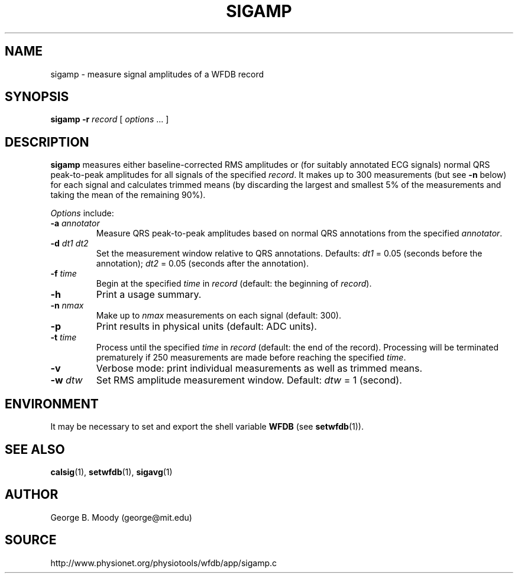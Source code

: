 .TH SIGAMP 1 "25 November 2002" "WFDB 10.3.0" "WFDB Applications Guide"
.SH NAME
sigamp \- measure signal amplitudes of a WFDB record
.SH SYNOPSIS
\fBsigamp -r\fR \fIrecord\fR [ \fIoptions\fR ... ]
.SH DESCRIPTION
.PP
\fBsigamp\fR measures either baseline-corrected RMS amplitudes or (for
suitably annotated ECG signals) normal QRS peak-to-peak amplitudes
for all signals of the specified \fIrecord\fR.  It makes up to 300
measurements (but see \fB-n\fR below) for each signal and calculates
trimmed means (by discarding the largest and smallest 5% of the measurements
and taking the mean of the remaining 90%).
.PP
\fIOptions\fR include:
.TP
\fB-a\fR \fIannotator\fR
Measure QRS peak-to-peak amplitudes based on normal QRS annotations from the
specified \fIannotator\fR.
.TP
\fB-d\fR \fIdt1 dt2\fR
Set the measurement window relative to QRS annotations.  Defaults: \fIdt1\fR =
0.05 (seconds before the annotation);  \fIdt2\fR = 0.05 (seconds after the
annotation).
.TP
\fB-f\fR \fItime\fR
Begin at the specified \fItime\fR in \fIrecord\fR (default: the beginning of
\fIrecord\fR).
.TP
\fB-h\fR
Print a usage summary.
.TP
\fB-n\fR \fInmax\fR
Make up to \fInmax\fR measurements on each signal (default: 300).
.TP
\fB-p\fR
Print results in physical units (default: ADC units).
.TP
\fB-t\fR \fItime\fR
Process until the specified \fItime\fR in \fIrecord\fR (default: the end of
the record).  Processing will be terminated prematurely if 250 measurements
are made before reaching the specified \fItime\fR.
.TP
\fB-v\fR
Verbose mode: print individual measurements as well as trimmed means.
.TP
\fB-w\fR \fIdtw\fR
Set RMS amplitude measurement window.  Default: \fIdtw\fR = 1 (second).
.SH ENVIRONMENT
.PP
It may be necessary to set and export the shell variable \fBWFDB\fR (see
\fBsetwfdb\fR(1)).
.SH SEE ALSO
\fBcalsig\fR(1), \fBsetwfdb\fR(1), \fBsigavg\fR(1)
.SH AUTHOR
George B. Moody (george@mit.edu)
.SH SOURCE
http://www.physionet.org/physiotools/wfdb/app/sigamp.c
